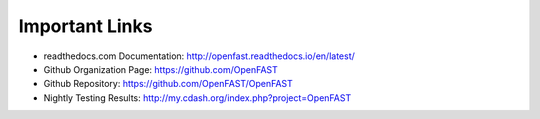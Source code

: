 .. _links:

Important Links
===============

*  readthedocs.com Documentation: http://openfast.readthedocs.io/en/latest/
*  Github Organization Page: https://github.com/OpenFAST
*  Github Repository: https://github.com/OpenFAST/OpenFAST
*  Nightly Testing Results: http://my.cdash.org/index.php?project=OpenFAST


